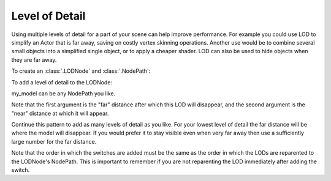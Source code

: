.. _level-of-detail:

Level of Detail
===============

Using multiple levels of detail for a part of your scene can help improve
performance. For example you could use LOD to simplify an Actor that is far
away, saving on costly vertex skinning operations. Another use would be to
combine several small objects into a simplified single object, or to apply a
cheaper shader. LOD can also be used to hide objects when they are far away.

.. only:: cpp

   Include file:

   .. code-block:: cpp

      #include "lodNode.h"

To create an :class:`.LODNode` and :class:`.NodePath`:

.. only:: python

   .. code-block:: python

      lod = LODNode('my LOD node')
      lod_np = NodePath(lod)
      lod_np.reparentTo(render)

.. only:: cpp

   .. code-block:: cpp

      PT(LODNode) lod = new LODNode("my LOD node");
      NodePath lod_np (lod);
      lod_np.reparent_to(render);

To add a level of detail to the LODNode:

.. only:: python

   .. code-block:: python

      lod.addSwitch(50.0, 0.0)
      my_model.reparentTo(lod_np)

.. only:: cpp

   .. code-block:: cpp

      lod->add_switch(50.0, 0.0);
      my_model.reparent_to(lod_np);

my_model can be any NodePath you like.

Note that the first argument is the "far" distance after which this LOD will
disappear, and the second argument is the "near" distance at which it will
appear.

Continue this pattern to add as many levels of detail as you like. For your
lowest level of detail the far distance will be where the model will disappear.
If you would prefer it to stay visible even when very far away then use a
sufficiently large number for the far distance.

Note that the order in which the switches are added must be the same as the
order in which the LODs are reparented to the LODNode's NodePath. This is
important to remember if you are not reparenting the LOD immediately after
adding the switch.
